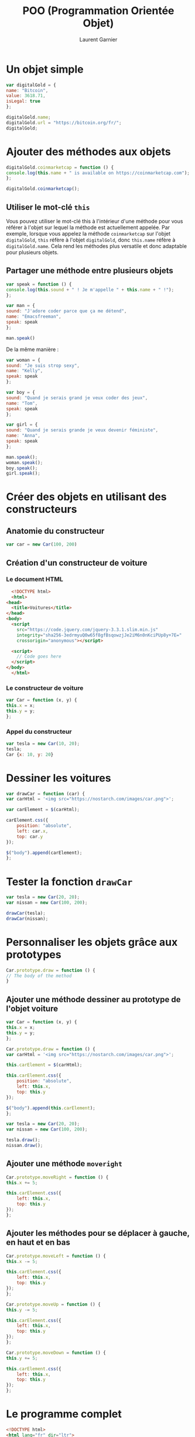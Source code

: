 #+TITLE: POO (Programmation Orientée Objet)
#+AUTHOR: Laurent Garnier

* Un objet simple

  
  #+BEGIN_SRC javascript
    var digitalGold = {
	name: "Bitcoin",
	value: 3618.71,
	isLegal: true
    };

    digitalGold.name;
    digitalGold.url = "https://bitcoin.org/fr/";
    digitalGold;
  #+END_SRC

* Ajouter des méthodes aux objets

  #+BEGIN_SRC javascript
    digitalGold.coinmarketcap = function () {
	console.log(this.name + " is available on https://coinmarketcap.com");
    };

    digitalGold.coinmarketcap();
  #+END_SRC

** Utiliser le mot-clé =this=

   Vous pouvez utiliser le mot-clé this à l'intérieur d'une méthode
   pour vous référer à l'objet sur lequel la méthode est actuellement
   appelée. Par exemple, lorsque vous appelez la méthode =coinmarketcap= sur
   l'objet =digitalGold=, =this= réfère à l'objet =digitalGold=, donc =this.name=
   réfère à =digitalGold.name=. Cela rend les méthodes plus versatile et donc
   adaptable pour plusieurs objets.

** Partager une méthode entre plusieurs objets

   #+BEGIN_SRC javascript
     var speak = function () {
	 console.log(this.sound + " ! Je m'appelle " + this.name + " !");
     };

     var man = {
	 sound: "J'adore coder parce que ça me détend",
	 name: "Emacsfreeman",
	 speak: speak
     };

     man.speak()
   #+END_SRC

   De la même manière :

   #+BEGIN_SRC javascript
     var woman = {
	 sound: "Je suis strop sexy",
	 name: "Kelly",
	 speak: speak
     };

     var boy = {
	 sound: "Quand je serais grand je veux coder des jeux",
	 name: "Tom",
	 speak: speak
     };

     var girl = {
	 sound: "Quand je serais grande je veux devenir féministe",
	 name: "Anna",
	 speak: speak
     };

     man.speak();
     woman.speak();
     boy.speak();
     girl.speak();
   #+END_SRC

* Créer des objets en utilisant des constructeurs
** Anatomie du constructeur

   #+BEGIN_SRC javascript
     var car = new Car(100, 200)
   #+END_SRC

** Création d'un constructeur de voiture   
*** Le document HTML   

    #+BEGIN_SRC html
      <!DOCTYPE html>
      <html>
	<head>
	  <title>Voitures</title>
	</head>
	<body>
	  <script
	    src="https://code.jquery.com/jquery-3.3.1.slim.min.js"
	    integrity="sha256-3edrmyuQ0w65f8gfBsqowzjJe2iM6n0nKciPUp8y+7E="
	    crossorigin="anonymous"></script>

	  <script>
	    // Code goes here
	  </script>
	</body>
      </html>
    #+END_SRC
   
*** Le constructeur de voiture

    #+BEGIN_SRC javascript
      var Car = function (x, y) {
	  this.x = x;
	  this.y = y;
      };
    #+END_SRC

*** Appel du constructeur

    #+BEGIN_SRC javascript
      var tesla = new Car(10, 20);
      tesla;
      Car {x: 10, y: 20}
    #+END_SRC

* Dessiner les voitures

  #+BEGIN_SRC javascript
    var drawCar = function (car) {
	var carHtml = '<img src="https://nostarch.com/images/car.png">';

	var carElement = $(carHtml);

	carElement.css({
	    position: "absolute",
	    left: car.x,
	    top: car.y
	});

	$("body").append(carElement);
    };
  #+END_SRC

* Tester la fonction =drawCar=

  #+BEGIN_SRC javascript
    var tesla = new Car(20, 20);
    var nissan = new Car(100, 200);

    drawCar(tesla);
    drawCar(nissan);
  #+END_SRC

* Personnaliser les objets grâce aux prototypes

  #+BEGIN_SRC javascript
    Car.prototype.draw = function () {
	// The body of the method
    }
  #+END_SRC

** Ajouter une méthode dessiner au prototype de l'objet voiture

   #+BEGIN_SRC javascript
     var Car = function (x, y) {
	 this.x = x;
	 this.y = y;
     };

     Car.prototype.draw = function () {
	 var carHtml = '<img src="https://nostarch.com/images/car.png">';

	 this.carElement = $(carHtml);

	 this.carElement.css({
	     position: "absolute",
	     left: this.x,
	     top: this.y
	 });

	 $("body").append(this.carElement);
     };

     var tesla = new Car(20, 20);
     var nissan = new Car(100, 200);

     tesla.draw();
     nissan.draw();
   #+END_SRC

** Ajouter une méthode =moveright=

   #+BEGIN_SRC javascript
     Car.prototype.moveRight = function () {
	 this.x += 5;

	 this.carElement.css({
	     left: this.x,
	     top: this.y
	 });
     };
   #+END_SRC

** Ajouter les méthodes pour se déplacer à gauche, en haut et en bas

   #+BEGIN_SRC javascript
     Car.prototype.moveLeft = function () {
	 this.x -= 5;

	 this.carElement.css({
	     left: this.x,
	     top: this.y
	 });
     };

     Car.prototype.moveUp = function () {
	 this.y -= 5;

	 this.carElement.css({
	     left: this.x,
	     top: this.y
	 });
     };

     Car.prototype.moveDown = function () {
	 this.y += 5;

	 this.carElement.css({
	     left: this.x,
	     top: this.y
	 });
     };
   #+END_SRC

* Le programme complet

  #+BEGIN_SRC html
    <!DOCTYPE html>
    <html lang="fr" dir="ltr">
      <head>
	<meta charset="utf-8">
	<title>Constructeur de voiture</title>
      </head>
      <body>
	<script
	  src="https://code.jquery.com/jquery-3.3.1.slim.min.js"
	  integrity="sha256-3edrmyuQ0w65f8gfBsqowzjJe2iM6n0nKciPUp8y+7E="
	  crossorigin="anonymous"></script>

	<script type="text/javascript">
	  var Car = function (x, y) {
	    this.x = x;
	    this.y = y;
	  };

	  var drawCar = function (car) {
	    var carHtml = '<img src="https://nostarch.com/images/car.png">';

	    var carElement = $(carHtml);

	    carElement.css({
		     position: "absolute",
		     left: car.x,
		     top: car.y
	       });

	    $("body").append(carElement);
	  };

	  var tesla = new Car(20, 20);
	  var nissan = new Car(100, 200);

	  drawCar(tesla);
	  drawCar(nissan);

	  var Car = function (x, y) {
	    this.x = x;
	    this.y = y;
	  };

	  Car.prototype.draw = function () {
	    var carHtml = '<img src="https://nostarch.com/images/car.png">';

	    this.carElement = $(carHtml);

	    this.carElement.css({
		     position: "absolute",
		     left: this.x,
		     top: this.y
	     });

	    $("body").append(this.carElement);
	  };

	  var tesla = new Car(20, 20);
	  var nissan = new Car(100, 200);

	  tesla.draw();
	  nissan.draw();

	  Car.prototype.moveRight = function () {
	    this.x += 5;

	    this.carElement.css({
		     left: this.x,
		     top: this.y
	     });
	   };

	   Car.prototype.moveLeft = function () {
	     this.x -= 5;

	     this.carElement.css({
		      left: this.x,
		      top: this.y
	      });
	    };

	    Car.prototype.moveUp = function () {
	      this.y -= 5;

	      this.carElement.css({
		       left: this.x,
		       top: this.y
	       });
	     };

	     Car.prototype.moveDown = function () {
	       this.y += 5;

	       this.carElement.css({
			left: this.x,
			top: this.y
		});
	      };

	</script>
      </body>
    </html>
  #+END_SRC
